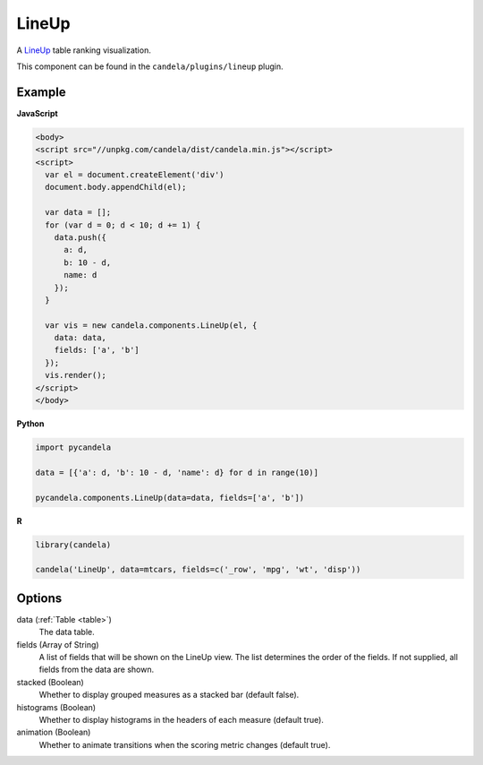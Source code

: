 .. _lineup_comp:

==============
    LineUp
==============

A `LineUp <http://www.caleydo.org/tools/lineup/>`_ table ranking visualization.

This component can be found in the ``candela/plugins/lineup`` plugin.

Example
=======

.. raw:: html

    <div id="lineup-example"></div>
    <script type="text/javascript" >
        var el = document.getElementById('lineup-example');

        var data = [];
        for (var d = 0; d < 10; d += 1) data.push({a: d, b: 10 - d, name: d});

        var vis = new candela.components.LineUp(el, {
          data: data, fields: ['a', 'b']});
        vis.render();
    </script>

**JavaScript**

.. code-block:: html

    <body>
    <script src="//unpkg.com/candela/dist/candela.min.js"></script>
    <script>
      var el = document.createElement('div')
      document.body.appendChild(el);

      var data = [];
      for (var d = 0; d < 10; d += 1) {
        data.push({
          a: d,
          b: 10 - d,
          name: d
        });
      }

      var vis = new candela.components.LineUp(el, {
        data: data,
        fields: ['a', 'b']
      });
      vis.render();
    </script>
    </body>

**Python**

.. code-block:: python

    import pycandela

    data = [{'a': d, 'b': 10 - d, 'name': d} for d in range(10)]

    pycandela.components.LineUp(data=data, fields=['a', 'b'])

**R**

.. code-block:: r

    library(candela)

    candela('LineUp', data=mtcars, fields=c('_row', 'mpg', 'wt', 'disp'))

Options
=======

data (:ref:`Table <table>`)
    The data table.

fields (Array of String)
    A list of fields that will be shown on the LineUp view.  The list determines
    the order of the fields.  If not supplied, all fields from the data are
    shown.

stacked (Boolean)
    Whether to display grouped measures as a stacked bar (default false).

histograms (Boolean)
    Whether to display histograms in the headers of each measure (default true).

animation (Boolean)
    Whether to animate transitions when the scoring metric changes (default
    true).
